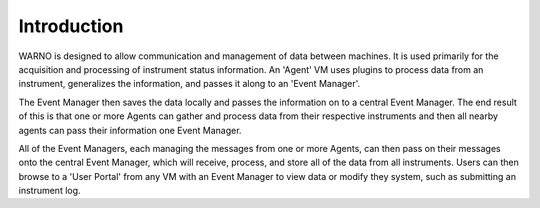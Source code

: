 Introduction
============

WARNO is designed to allow communication and management of data between machines.  It is used primarily for the
acquisition and processing of instrument status information. An 'Agent' VM uses plugins to process data from an
instrument, generalizes the information, and passes it along to an 'Event Manager'.

The Event Manager then saves the
data locally and passes the information on to a central Event Manager.  The end result of this is that one or more
Agents can gather and process data from their respective instruments and then all nearby agents can pass their information
one Event Manager.

All of the Event Managers, each managing the messages from one or more Agents, can then pass on their
messages onto the central Event Manager, which will receive, process, and store all of the data from all instruments.
Users can then browse to a 'User Portal' from any VM with an Event Manager to view data or modify they system, such as
submitting an instrument log.
